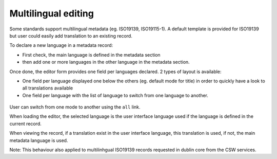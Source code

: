 .. _multilingual-editing:


Multilingual editing
####################

Some standards support multilingual metadata (eg. ISO19139, ISO19115-1). A default
template is provided for ISO19139 but user could easily add translation to an existing record.


To declare a new language in a metadata record:

- First check, the main language is defined in the metadata section

- then add one or more languages in the other language in the metadata section.


Once done, the editor form provides one field per languages declared. 2 types of
layout is available:

- One field per language displayed one below the others (eg. default mode for title)
  in order to quickly have a look to all translations available

- One field per language with the list of language to switch from one language to another.

.. figure:: img/multilingual-editing.png

User can switch from one mode to another using the ``all`` link.

When loading the editor, the selected language is the user interface language
used if the language is defined in the current record.


When viewing the record, if a translation exist in the user interface language,
this translation is used, if not, the main metadata language is used.

Note: This behaviour also applied to multilinhgual ISO19139 records requested
in dublin core from the CSW services.

